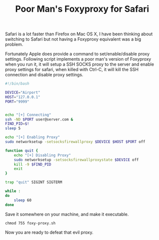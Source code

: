 #+title: Poor Man's Foxyproxy for Safari
#+tags: apple bash ssh

Safari is a lot faster than Firefox on Mac OS X, I have been thinking
about switching to Safari but not having a Foxyproxy equivalent was a
big problem.

Fortunately Apple does provide a command to set/enable/disable proxy
settings. Following script implements a poor man's version of Foxyproxy
when you run it, it will setup a SSH SOCKS proxy to the server and
enable proxy settings for safari, when killed with Ctrl-C, it will kill
the SSH connection and disable proxy settings.

#+BEGIN_SRC sh
  #!/bin/bash
  
  DEVICE="Airport"
  HOST="127.0.0.1"
  PORT="9999"
  
  
  echo "[+] Connecting"
  ssh -ND $PORT user@server.com &
  FIND_PID=$!
  sleep 5
  
  echo "[+] Enabling Proxy"
  sudo networksetup -setsocksfirewallproxy $DEVICE $HOST $PORT off
  
  function quit {
      echo "[+] Disabling Proxy"
      sudo networksetup -setsocksfirewallproxystate $DEVICE off
      kill -9 $FIND_PID
      exit
  }
  
  trap "quit" SIGINT SIGTERM
  
  while :
  do
      sleep 60
  done
#+END_SRC

Save it somewhere on your machine, and make it executable.

#+BEGIN_EXAMPLE
  chmod 755 foxy-proxy.sh
#+END_EXAMPLE

Now you are ready to defeat that evil proxy.
